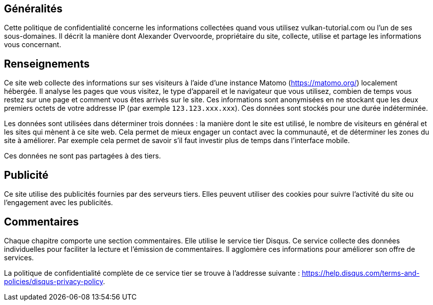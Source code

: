 == Généralités

Cette politique de confidentialité concerne les informations collectées quand vous utilisez vulkan-tutorial.com ou  l'un de ses sous-domaines.
Il décrit la manière dont Alexander Overvoorde, propriétaire du site, collecte, utilise et partage les informations vous concernant.

== Renseignements

Ce site web collecte des informations sur ses visiteurs à l'aide d'une instance Matomo (https://matomo.org/) localement hébergée.
Il analyse les pages que vous visitez, le type d'appareil et le navigateur que vous utilisez, combien de temps vous restez sur une page et comment vous êtes arrivés sur le site.
Ces informations sont anonymisées en ne stockant que les deux premiers octets de votre addresse IP (par exemple `123.123.xxx.xxx`).
Ces données sont stockés pour une durée indéterminée.

Les données sont utilisées dans déterminer trois données : la manière dont le site est utilisé, le nombre de visiteurs en général et les sites qui mènent à ce site web.
Cela permet de mieux engager un contact avec la communauté, et de  déterminer les zones du site à améliorer.
Par exemple cela permet de savoir s'il faut investir plus de temps dans  l'interface mobile.

Ces données ne sont pas partagées à des tiers.

== Publicité

Ce site utilise des publicités fournies par des serveurs tiers.
Elles peuvent utiliser des cookies pour suivre  l'activité du site ou l'engagement avec les publicités.

== Commentaires

Chaque chapitre comporte une section commentaires.
Elle utilise le service tier Disqus.
Ce service collecte des données individuelles pour faciliter la lecture et l'émission de commentaires.
Il agglomère ces informations pour améliorer son offre de services.

La politique de confidentialité complète de ce service tier se trouve à l'addresse suivante : https://help.disqus.com/terms-and-policies/disqus-privacy-policy.
